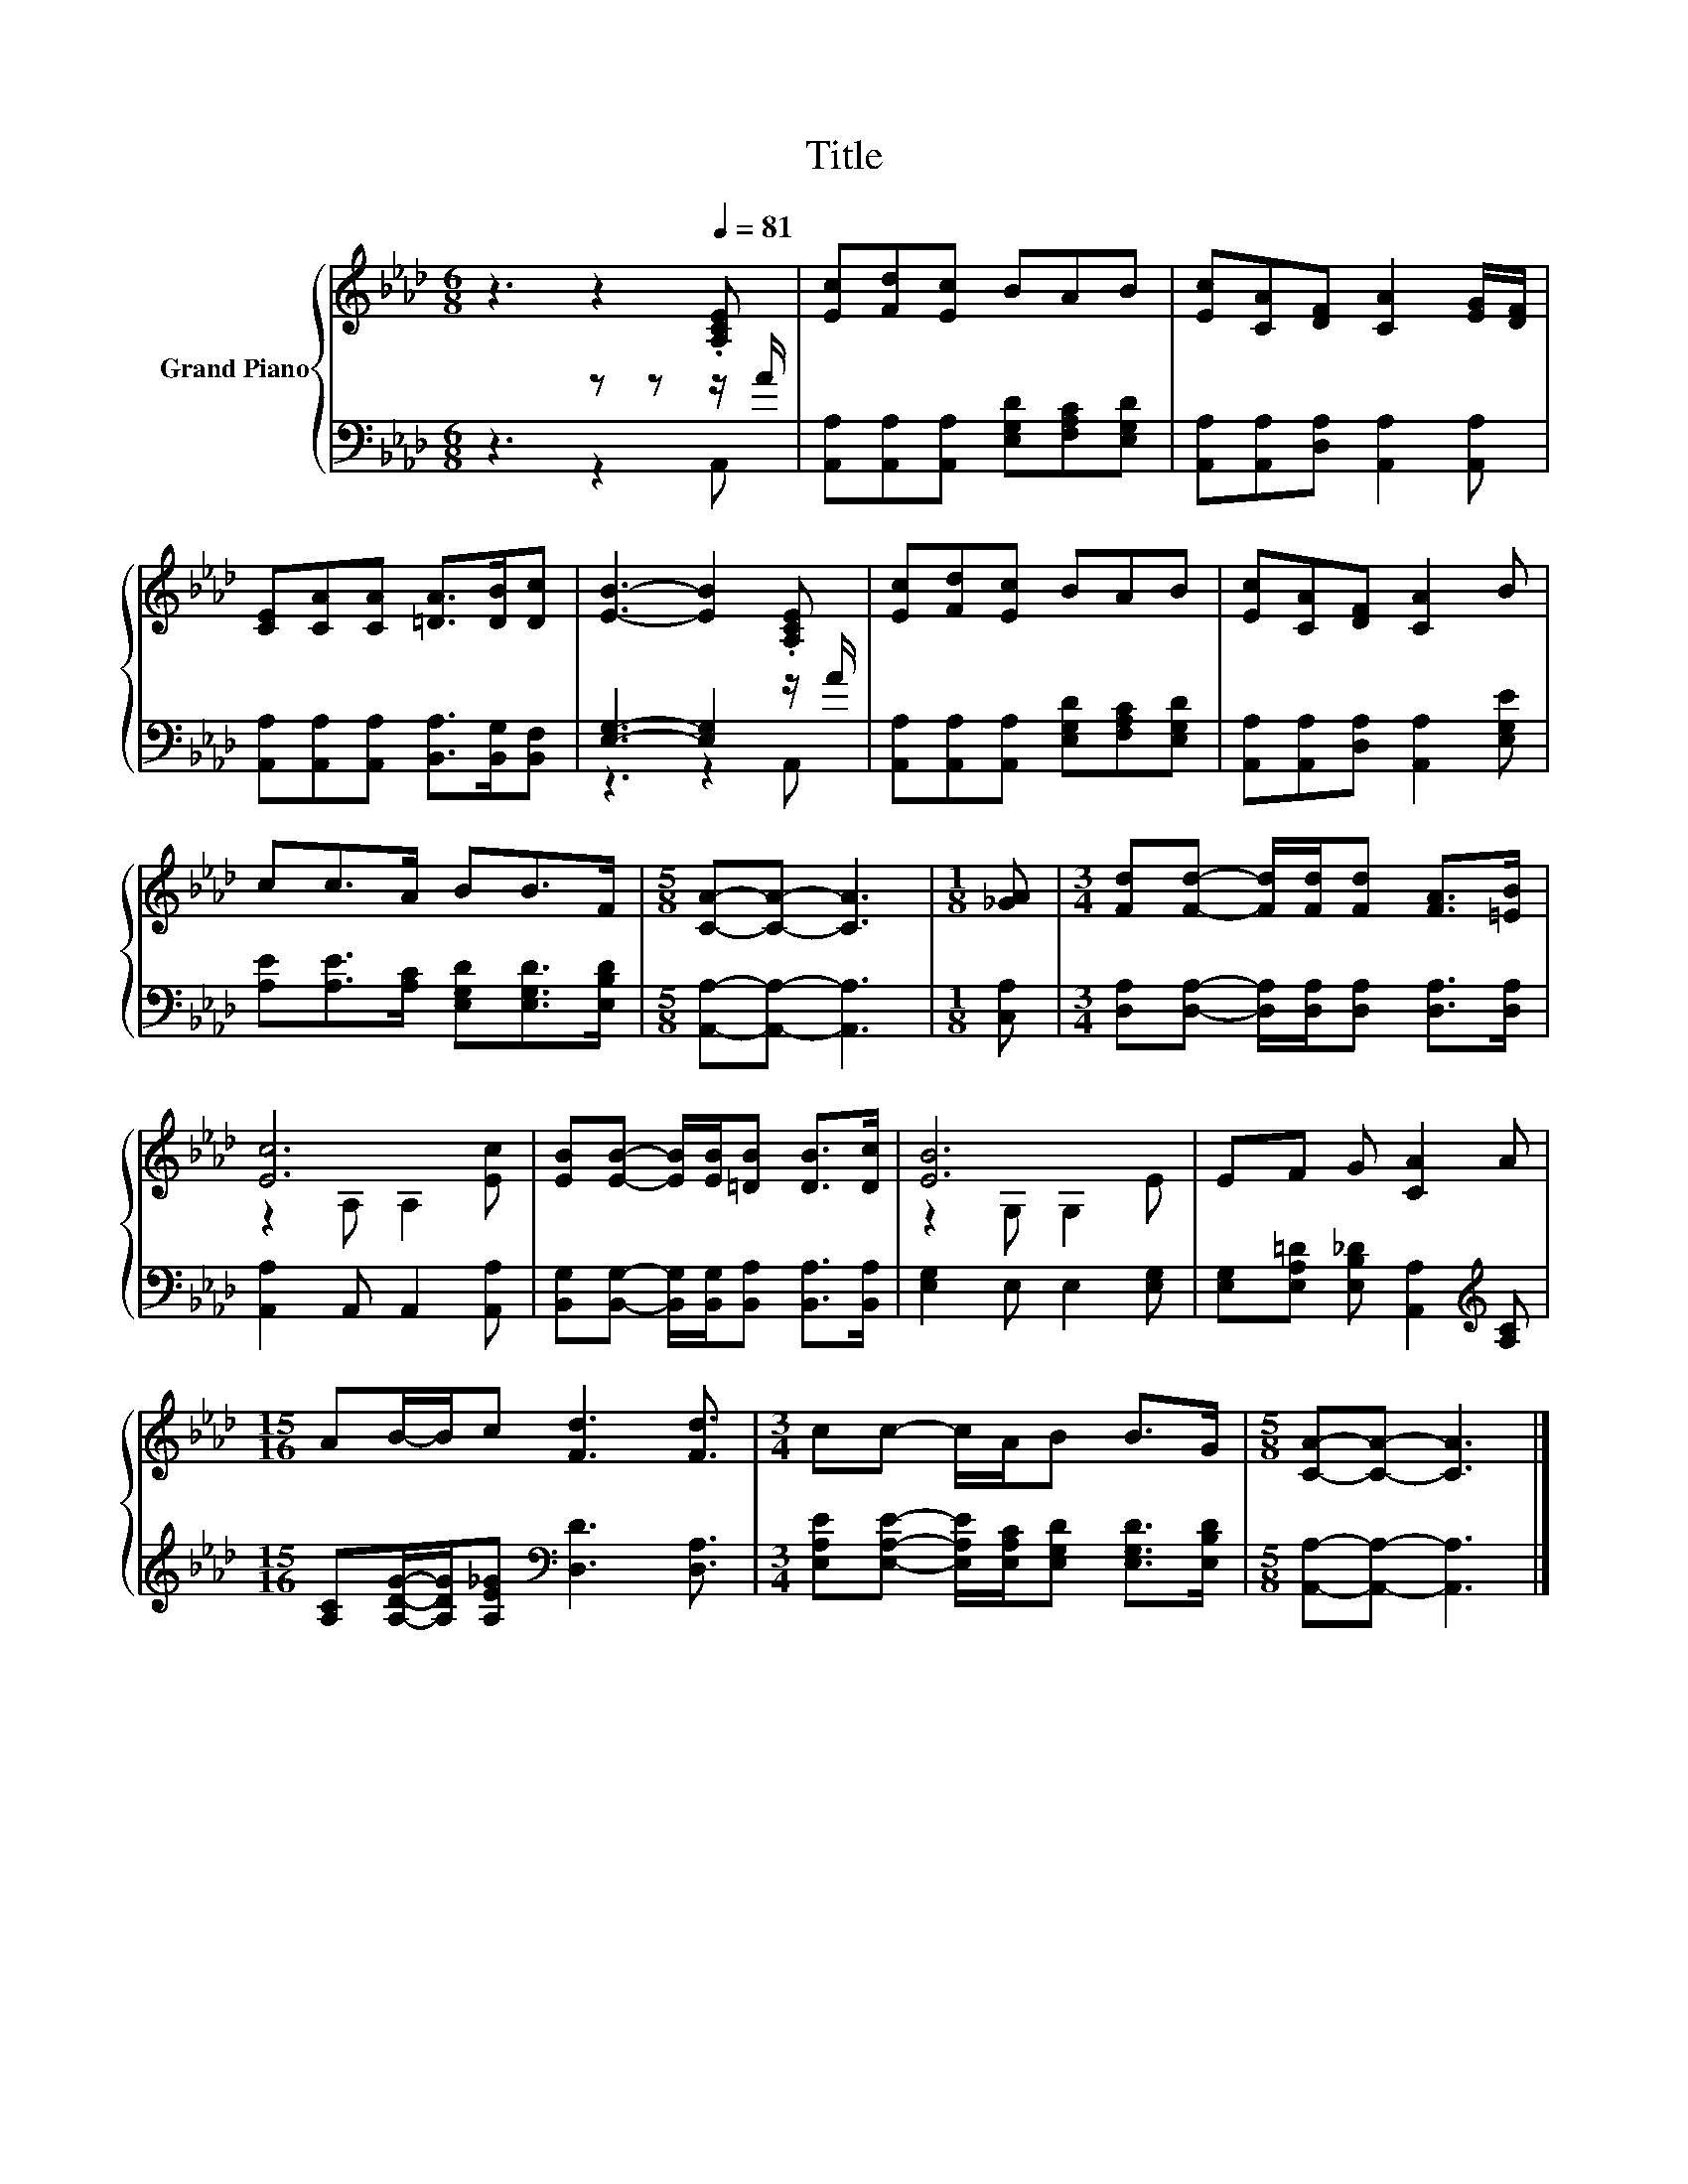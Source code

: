 X:1
T:Title
%%score { ( 1 4 ) | ( 2 3 ) }
L:1/8
M:6/8
K:Ab
V:1 treble nm="Grand Piano"
V:4 treble 
V:2 bass 
V:3 bass 
V:1
 z3 z2[Q:1/4=81] .[A,CE] | [Ec][Fd][Ec] BAB | [Ec][CA][DF] [CA]2 [EG]/[DF]/ | %3
 [CE][CA][CA] [=DA]>[DB][Dc] | [EB]3- [EB]2 .[A,CE] | [Ec][Fd][Ec] BAB | [Ec][CA][DF] [CA]2 B | %7
 cc>A BB>F |[M:5/8] [CA]-[CA]- [CA]3 |[M:1/8] [_GA] |[M:3/4] [Fd][Fd]- [Fd]/[Fd]/[Fd] [FA]>[=EB] | %11
 [Ec]6 | [EB][EB]- [EB]/[EB]/[=DB] [DB]>[Dc] | [EB]6 | EF G [CA]2 A | %15
[M:15/16] AB/-B/c [Fd]3 [Fd]3/2 |[M:3/4] cc- c/A/B B>G |[M:5/8] [CA]-[CA]- [CA]3 |] %18
V:2
 z3 z z z/ A/ | [A,,A,][A,,A,][A,,A,] [E,G,D][F,A,C][E,G,D] | %2
 [A,,A,][A,,A,][D,A,] [A,,A,]2 [A,,A,] | [A,,A,][A,,A,][A,,A,] [B,,A,]>[B,,G,][B,,F,] | %4
 [E,G,]3- [E,G,]2 z/ A/ | [A,,A,][A,,A,][A,,A,] [E,G,D][F,A,C][E,G,D] | %6
 [A,,A,][A,,A,][D,A,] [A,,A,]2 [E,G,E] | [A,E][A,E]>[A,C] [E,G,D][E,G,D]>[E,B,D] | %8
[M:5/8] [A,,A,]-[A,,A,]- [A,,A,]3 |[M:1/8] [C,A,] | %10
[M:3/4] [D,A,][D,A,]- [D,A,]/[D,A,]/[D,A,] [D,A,]>[D,A,] | [A,,A,]2 A,, A,,2 [A,,A,] | %12
 [B,,G,][B,,G,]- [B,,G,]/[B,,G,]/[B,,A,] [B,,A,]>[B,,A,] | [E,G,]2 E, E,2 [E,G,] | %14
 [E,G,][E,A,=D] [E,B,_D] [A,,A,]2[K:treble] [A,C] | %15
[M:15/16] [A,C][A,DG]/-[A,DG]/[A,E_G][K:bass] [D,D]3 [D,A,]3/2 | %16
[M:3/4] [E,A,E][E,A,E]- [E,A,E]/[E,A,C]/[E,G,D] [E,G,D]>[E,B,D] | %17
[M:5/8] [A,,A,]-[A,,A,]- [A,,A,]3 |] %18
V:3
 z3 z2 A,, | x6 | x6 | x6 | z3 z2 A,, | x6 | x6 | x6 |[M:5/8] x5 |[M:1/8] x |[M:3/4] x6 | x6 | x6 | %13
 x6 | x5[K:treble] x |[M:15/16] x3[K:bass] x9/2 |[M:3/4] x6 |[M:5/8] x5 |] %18
V:4
 x6 | x6 | x6 | x6 | x6 | x6 | x6 | x6 |[M:5/8] x5 |[M:1/8] x |[M:3/4] x6 | z2 A, A,2 [Ec] | x6 | %13
 z2 G, G,2 E | x6 |[M:15/16] x15/2 |[M:3/4] x6 |[M:5/8] x5 |] %18

